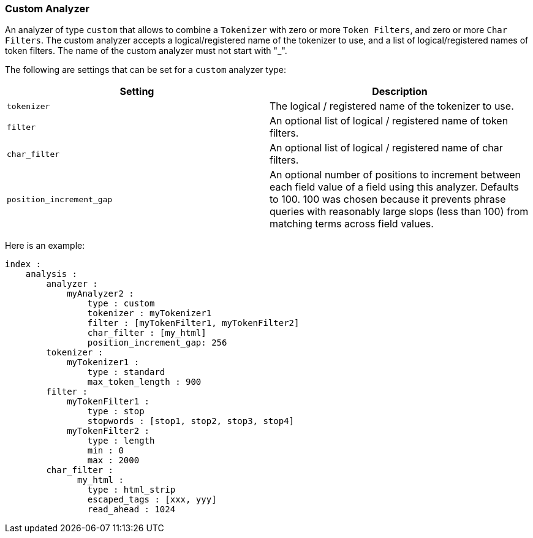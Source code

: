 [[analysis-custom-analyzer]]
=== Custom Analyzer

An analyzer of type `custom` that allows to combine a `Tokenizer` with
zero or more `Token Filters`, and zero or more `Char Filters`. The
custom analyzer accepts a logical/registered name of the tokenizer to
use, and a list of logical/registered names of token filters.
The name of the custom analyzer must not start with "_".

The following are settings that can be set for a `custom` analyzer type:

[cols="<,<",options="header",]
|=======================================================================
|Setting |Description
|`tokenizer` |The logical / registered name of the tokenizer to use.

|`filter` |An optional list of logical / registered name of token
filters.

|`char_filter` |An optional list of logical / registered name of char
filters.

|`position_increment_gap` |An optional number of positions to increment
between each field value of a field using this analyzer. Defaults to 100.
100 was chosen because it prevents phrase queries with reasonably large
slops (less than 100) from matching terms across field values.
|=======================================================================

Here is an example:

[source,js]
--------------------------------------------------
index :
    analysis :
        analyzer :
            myAnalyzer2 :
                type : custom
                tokenizer : myTokenizer1
                filter : [myTokenFilter1, myTokenFilter2]
                char_filter : [my_html]
                position_increment_gap: 256
        tokenizer :
            myTokenizer1 :
                type : standard
                max_token_length : 900
        filter :
            myTokenFilter1 :
                type : stop
                stopwords : [stop1, stop2, stop3, stop4]
            myTokenFilter2 :
                type : length
                min : 0
                max : 2000
        char_filter :
              my_html :
                type : html_strip
                escaped_tags : [xxx, yyy]
                read_ahead : 1024
--------------------------------------------------
